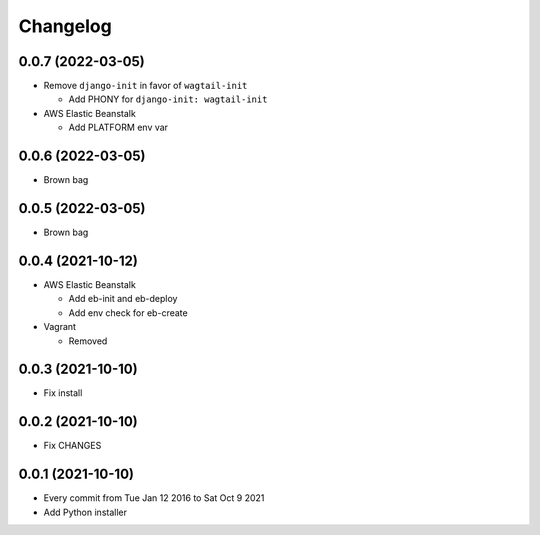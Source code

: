 Changelog
=========

0.0.7 (2022-03-05)
------------------

- Remove ``django-init`` in favor of ``wagtail-init``

  - Add PHONY for ``django-init: wagtail-init``

- AWS Elastic Beanstalk

  - Add PLATFORM env var

0.0.6 (2022-03-05)
------------------

- Brown bag

0.0.5 (2022-03-05)
------------------

- Brown bag

0.0.4 (2021-10-12)
------------------

- AWS Elastic Beanstalk

  - Add eb-init and eb-deploy
  - Add env check for eb-create

- Vagrant

  - Removed

0.0.3 (2021-10-10)
------------------

- Fix install

0.0.2 (2021-10-10)
------------------

- Fix CHANGES

0.0.1 (2021-10-10)
------------------

- Every commit from Tue Jan 12 2016 to Sat Oct 9 2021
- Add Python installer
